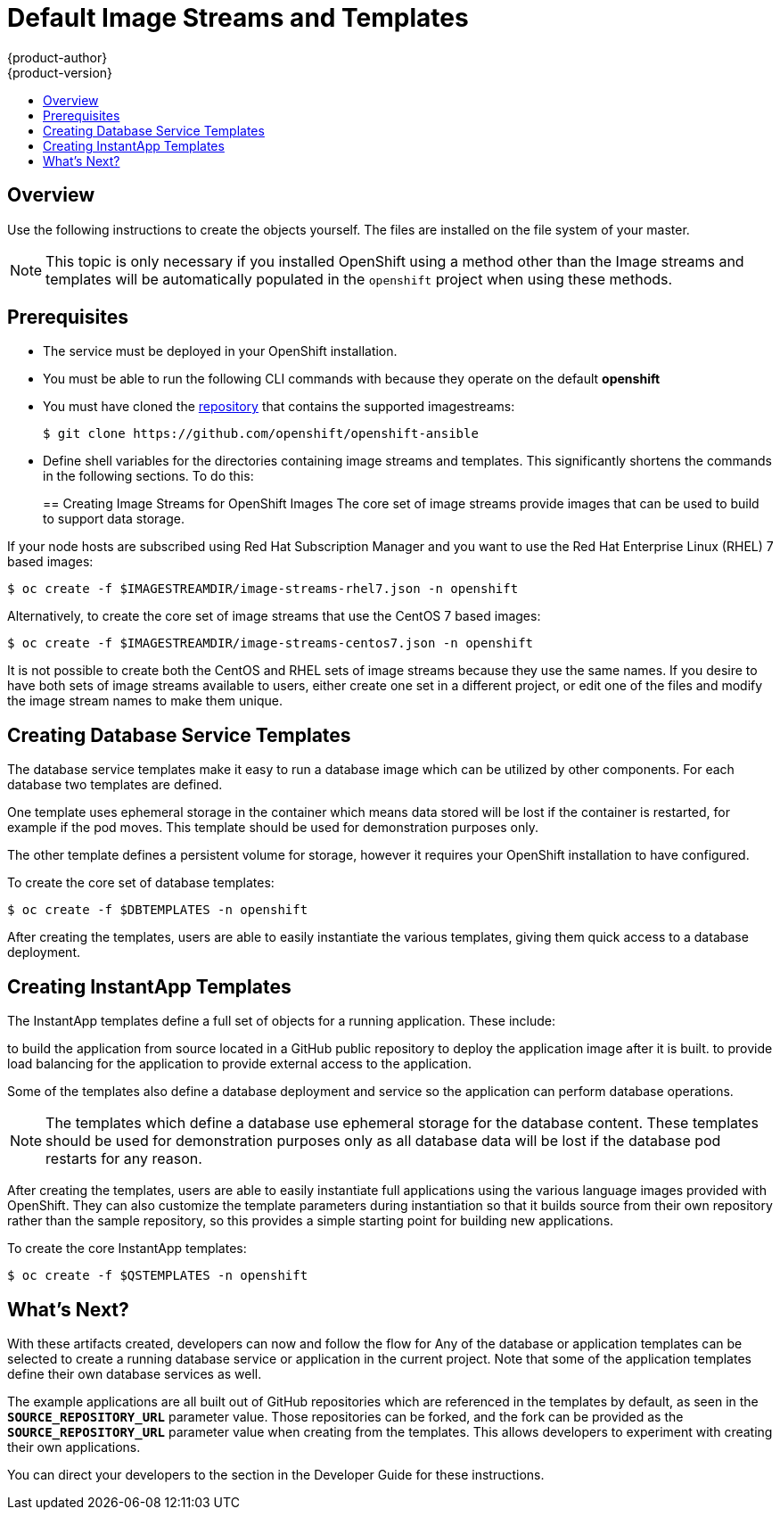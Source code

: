 = Default Image Streams and Templates
{product-author}
{product-version}
:data-uri:
:icons:
:experimental:
:toc: macro
:toc-title:
:prewrap!:

toc::[]

// tag::firststeps[]

== Overview

ifdef::openshift-enterprise[]
Your OpenShift installation includes a useful set of Red Hat-provided
link:../architecture/core_concepts/builds_and_image_streams.html#image-streams[image streams] and
link:../architecture/core_concepts/templates.html[templates] to
make it easy for developers to create new applications. By default, the
link:../install_config/install/quick_install.html[quick installation] and
link:../install_config/install/advanced_install.html[advanced installation] methods automatically create
these sets in the *openshift* project, which is a default project to which all
users have view access.
endif::[]
ifdef::openshift-origin[]
You can populate your OpenShift installation with a useful set of Red
Hat-provided
link:../../architecture/core_concepts/builds_and_image_streams.html#image-streams[image
streams] 
and link:../../architecture/core_concepts/templates.html[templates] to
make it easy for developers to create new applications. By default, the
link:advanced_install.html[advanced installation] method automatically creates
these sets in the *openshift* project, which is a default project to which all
users have view access.
endif::[]

Use the following instructions to create the objects
yourself. The files are installed on the file system of your master.

[NOTE]
====
This topic is only necessary if you installed OpenShift using a method other
than the 
ifdef::openshift-enterprise[]
link:../install_config/install/quick_install.html[quick installation] or the
link:../install_config/install/advanced_install.html[advanced installation]. 
endif::[]
ifdef::openshift-origin[]
link:../../install_config/install/quick_install.html[quick installation] or the
link:../../install_config/install/advanced_install.html[advanced installation]. 
endif::[]
Image 
streams and templates will be automatically populated in the `openshift` project 
when using these methods.
====

[[prerequisites]]

== Prerequisites
- The 
ifdef::openshift-enterprise[]
link:../install_config/install/docker_registry.html[integrated Docker registry] 
endif::[]
ifdef::openshift-origin[]
link:../../install_config/install/docker_registry.html[integrated Docker registry] 
endif::[]
service must be
deployed in your OpenShift installation.
- You must be able to run the following CLI commands with
ifdef::openshift-enterprise[]
link:../architecture/additional_concepts/authorization.html#roles[*cluster-admin* privileges],
endif::[]
ifdef::openshift-origin[]
link:../../architecture/additional_concepts/authorization.html#roles[*cluster-admin* privileges],
endif::[]
because they operate on the default *openshift*
ifdef::openshift-enterprise[]
link:../architecture/core_concepts/projects_and_users.html#projects[project].
endif::[]
ifdef::openshift-origin[]
link:../../architecture/core_concepts/projects_and_users.html#projects[project].
endif::[]
- You must have cloned the https://github.com/openshift/openshift-ansible/tree/master/roles/openshift_examples/files[repository] that contains the supported imagestreams:
+
----
$ git clone https://github.com/openshift/openshift-ansible
----
- Define shell variables for the directories containing image streams and templates. This significantly shortens the commands in the following sections. To do this:
+
ifdef::openshift-origin[]
----
$ IMAGESTREAMDIR="/usr/share/ansible/openshift-ansible/roles/openshift_examples/files/examples/v1.1/image-streams"; DBTEMPLATES="/usr/share/ansible/openshift-ansible/roles/openshift_examples/files/examples/v1.1/db-templates"; QSTEMPLATES="/usr/share/ansible/openshift-ansible/roles/openshift_examples/files/examples/v1.1/quickstart-templates"
----
endif::[]
ifdef::openshift-enterprise[]
----
$ IMAGESTREAMDIR="/usr/share/ansible/openshift-ansible/roles/openshift_examples/files/examples/v1.1/image-streams"; XPAASSTREAMDIR="/usr/share/ansible/openshift-ansible/roles/openshift_examples/files/examples/v1.1/xpaas-streams"; XPAASTEMPLATES="/usr/share/ansible/openshift-ansible/roles/openshift_examples/files/examples/v1.1/xpaas-templates"; DBTEMPLATES="/usr/share/ansible/openshift-ansible/roles/openshift_examples/files/examples/v1.1/db-templates"; QSTEMPLATES="/usr/share/ansible/openshift-ansible/roles/openshift_examples/files/examples/v1.1/quickstart-templates"
----
endif::[]

[[creating-image-streams-for-openshift-images]]

== Creating Image Streams for OpenShift Images
The core set of image streams provide images that can be used to build
ifdef::openshift-enterprise[]
link:../using_images/s2i_images/nodejs.html[*Node.js*],
link:../using_images/s2i_images/perl.html[*Perl*],
link:../using_images/s2i_images/php.html[*PHP*],
link:../using_images/s2i_images/python.html[*Python*], and
link:../using_images/s2i_images/ruby.html[*Ruby*] applications. It also
defines images for link:../using_images/db_images/mongodb.html[*MongoDB*],
link:../using_images/db_images/mysql.html[*MySQL*], and
link:../using_images/db_images/postgresql.html[*PostgreSQL*] 
endif::[]
ifdef::openshift-origin[]
link:../../using_images/s2i_images/nodejs.html[*Node.js*],
link:../../using_images/s2i_images/perl.html[*Perl*],
link:../../using_images/s2i_images/php.html[*PHP*],
link:../../using_images/s2i_images/python.html[*Python*], and
link:../../using_images/s2i_images/ruby.html[*Ruby*] applications. It also
defines images for link:../../using_images/db_images/mongodb.html[*MongoDB*],
link:../../using_images/db_images/mysql.html[*MySQL*], and
link:../../using_images/db_images/postgresql.html[*PostgreSQL*] 
endif::[]
to support data storage.

If your node hosts are subscribed using Red Hat Subscription Manager and you
want to use the Red Hat Enterprise Linux (RHEL) 7 based images:

----
$ oc create -f $IMAGESTREAMDIR/image-streams-rhel7.json -n openshift
----

Alternatively, to create the core set of image streams that use the CentOS 7
based images:

----
$ oc create -f $IMAGESTREAMDIR/image-streams-centos7.json -n openshift
----

It is not possible to create both the CentOS and RHEL sets of image streams
because they use the same names. If you desire to have both sets of image
streams available to users, either create one set in a different project, or
edit one of the files and modify the image stream names to make them unique.

ifdef::openshift-enterprise[]
== Creating Image Streams for xPaaS Middleware Images
The xPaaS Middleware image streams provide images for
link:../using_images/xpaas_images/eap.html[*JBoss EAP*],
link:../using_images/xpaas_images/jws.html[*JBoss JWS*], and
link:../using_images/xpaas_images/a_mq.html[*JBoss A-MQ*]. They can be used
to build applications for those platforms using the provided templates.

To create the xPaaS Middleware set of image streams:

----
$ oc create -f $XPAASSTREAMDIR/jboss-image-streams.json -n openshift
----

[NOTE]
====
Access to the images referenced by these image streams requires the relevant
xPaaS Middleware subscriptions.
====
endif::[]

[[creating-database-service-templates]]

== Creating Database Service Templates
The database service templates make it easy to run a database image which can be
utilized by other components. For each database
ifdef::openshift-enterprise[]
(link:../using_images/db_images/mongodb.html[*MongoDB*],
link:../using_images/db_images/mysql.html[*MySQL*], and
link:../using_images/db_images/postgresql.html[*PostgreSQL*]), 
endif::[]
ifdef::openshift-origin[]
(link:../../using_images/db_images/mongodb.html[*MongoDB*],
link:../../using_images/db_images/mysql.html[*MySQL*], and
link:../../using_images/db_images/postgresql.html[*PostgreSQL*]), 
endif::[]
two templates are defined.

One template uses ephemeral storage in the container which means data stored
will be lost if the container is restarted, for example if the pod moves. This
template should be used for demonstration purposes only.

The other template defines a persistent volume for storage, however it requires
your OpenShift installation to have
ifdef::openshift-enterprise[]
link:../install_config/persistent_storage/persistent_storage_nfs.html[persistent volumes]
endif::[]
ifdef::openshift-origin[]
link:../../install_config/persistent_storage/persistent_storage_nfs.html[persistent volumes]
endif::[]
configured.

To create the core set of database templates:

----
$ oc create -f $DBTEMPLATES -n openshift
----

After creating the templates, users are able to easily instantiate the various
templates, giving them quick access to a database deployment.

[[creating-instantapp-templates]]

== Creating InstantApp Templates
The InstantApp templates define a full set of objects for a running application.
These include:

ifdef::openshift-enterprise[]
- link:../architecture/core_concepts/builds_and_image_streams.html#builds[Build configurations] 
endif::[]
ifdef::openshift-origin[]
- link:../../architecture/core_concepts/builds_and_image_streams.html#builds[Build configurations] 
endif::[]
to build the application from source located in a GitHub public repository
ifdef::openshift-enterprise[]
- link:../architecture/core_concepts/deployments.html#deployments-and-deployment-configurations[Deployment configurations] 
endif::[]
ifdef::openshift-origin[]
- link:../../architecture/core_concepts/deployments.html#deployments-and-deployment-configurations[Deployment configurations] 
endif::[]
to deploy the application image after it is built.
ifdef::openshift-enterprise[]
- link:../architecture/core_concepts/pods_and_services.html#services[Services]
endif::[]
ifdef::openshift-origin[]
- link:../../architecture/core_concepts/pods_and_services.html#services[Services]
endif::[]
to provide load balancing for the application
ifdef::openshift-enterprise[]
link:../architecture/core_concepts/pods_and_services.html#pods[pods].
endif::[]
ifdef::openshift-origin[]
link:../../architecture/core_concepts/pods_and_services.html#pods[pods].
endif::[]
ifdef::openshift-enterprise[]
- link:../architecture/core_concepts/routes.html[Routes] 
endif::[]
ifdef::openshift-origin[]
- link:../../architecture/core_concepts/routes.html[Routes] 
endif::[]
to provide external access to the application.

Some of the templates also define a database deployment and service so the
application can perform database operations.

[NOTE]
====
The templates which define a database use ephemeral storage for the database content.  These templates should be used
for demonstration purposes only as all database data will be lost if the database pod restarts for any reason.
====

After creating the templates, users are able to easily instantiate full
applications using the various language images provided with OpenShift. They can
also customize the template parameters during instantiation so that it builds
source from their own repository rather than the sample repository, so this
provides a simple starting point for building new applications.

To create the core InstantApp templates:

----
$ oc create -f $QSTEMPLATES -n openshift
----

ifdef::openshift-enterprise[]
There is also a set of templates for creating applications using various xPaaS
Middleware products (link:../using_images/xpaas_images/eap.html[*JBoss EAP*],
link:../using_images/xpaas_images/jws.html[*JBoss JWS*], and
link:../using_images/xpaas_images/a_mq.html[*JBoss A-MQ*]), which can be
registered by running:

----
$ oc create -f $XPAASTEMPLATES -n openshift
----

[NOTE]
====
The xPaaS Middleware templates require the
link:../install_config/default_imagestreams_templates.html#creating-image-streams-for-xpaas-middleware-images[xPaaS Middleware image
streams], which in turn require the relevant xPaaS Middleware subscriptions.
====

[NOTE]
====
The templates which define a database use ephemeral storage for the database
content. These templates should be used for demonstration purposes only as all
database data will be lost if the database pod restarts for any reason.
====
endif::[]

[[what-s-next]]

== What's Next?

With these artifacts created, developers can now
ifdef::openshift-enterprise[]
link:../dev_guide/authentication.html[log into the web console] 
endif::[]
ifdef::openshift-origin[]
link:../../dev_guide/authentication.html[log into the web console] 
endif::[]
and follow the flow for
ifdef::openshift-enterprise[]
link:../dev_guide/templates.html#creating-from-templates-using-the-web-console[creating from a template]. 
endif::[]
ifdef::openshift-origin[]
link:../../dev_guide/templates.html#creating-from-templates-using-the-web-console[creating from a template]. 
endif::[]
Any of the database or application templates can be selected
to create a running database service or application in the current project. Note
that some of the application templates define their own database services as
well.

The example applications are all built out of GitHub
repositories which are referenced in the templates by default, as seen in the
`*SOURCE_REPOSITORY_URL*` parameter value. Those repositories can be forked, and
the fork can be provided as the `*SOURCE_REPOSITORY_URL*` parameter value when
creating from the templates. This allows developers to experiment with creating
their own applications.

You can direct your developers to the
ifdef::openshift-enterprise[]
link:../dev_guide/templates.html#using-the-instantapp-templates[Using the InstantApp Templates] 
endif::[]
ifdef::openshift-origin[]
link:../../dev_guide/templates.html#using-the-instantapp-templates[Using the InstantApp Templates] 
endif::[]
section in the Developer Guide for these instructions.
// end::firststeps[]
